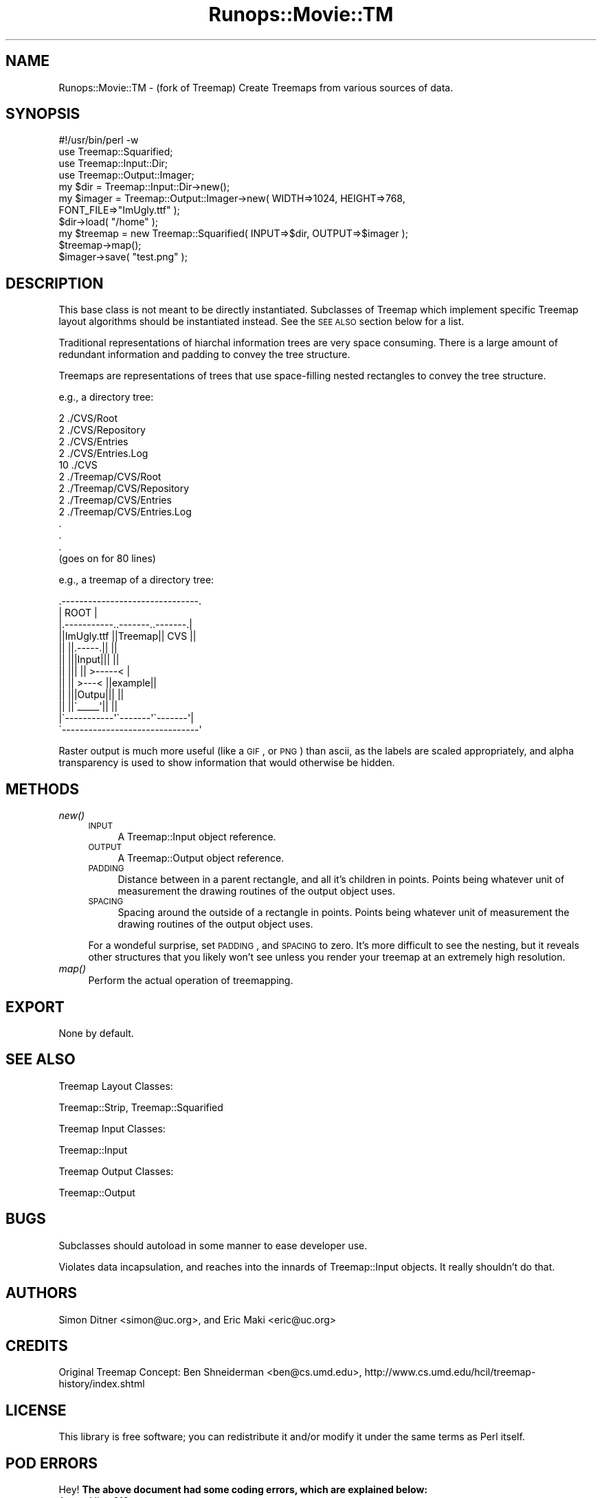 .\" Automatically generated by Pod::Man 2.22 (Pod::Simple 3.07)
.\"
.\" Standard preamble:
.\" ========================================================================
.de Sp \" Vertical space (when we can't use .PP)
.if t .sp .5v
.if n .sp
..
.de Vb \" Begin verbatim text
.ft CW
.nf
.ne \\$1
..
.de Ve \" End verbatim text
.ft R
.fi
..
.\" Set up some character translations and predefined strings.  \*(-- will
.\" give an unbreakable dash, \*(PI will give pi, \*(L" will give a left
.\" double quote, and \*(R" will give a right double quote.  \*(C+ will
.\" give a nicer C++.  Capital omega is used to do unbreakable dashes and
.\" therefore won't be available.  \*(C` and \*(C' expand to `' in nroff,
.\" nothing in troff, for use with C<>.
.tr \(*W-
.ds C+ C\v'-.1v'\h'-1p'\s-2+\h'-1p'+\s0\v'.1v'\h'-1p'
.ie n \{\
.    ds -- \(*W-
.    ds PI pi
.    if (\n(.H=4u)&(1m=24u) .ds -- \(*W\h'-12u'\(*W\h'-12u'-\" diablo 10 pitch
.    if (\n(.H=4u)&(1m=20u) .ds -- \(*W\h'-12u'\(*W\h'-8u'-\"  diablo 12 pitch
.    ds L" ""
.    ds R" ""
.    ds C` ""
.    ds C' ""
'br\}
.el\{\
.    ds -- \|\(em\|
.    ds PI \(*p
.    ds L" ``
.    ds R" ''
'br\}
.\"
.\" Escape single quotes in literal strings from groff's Unicode transform.
.ie \n(.g .ds Aq \(aq
.el       .ds Aq '
.\"
.\" If the F register is turned on, we'll generate index entries on stderr for
.\" titles (.TH), headers (.SH), subsections (.SS), items (.Ip), and index
.\" entries marked with X<> in POD.  Of course, you'll have to process the
.\" output yourself in some meaningful fashion.
.ie \nF \{\
.    de IX
.    tm Index:\\$1\t\\n%\t"\\$2"
..
.    nr % 0
.    rr F
.\}
.el \{\
.    de IX
..
.\}
.\"
.\" Accent mark definitions (@(#)ms.acc 1.5 88/02/08 SMI; from UCB 4.2).
.\" Fear.  Run.  Save yourself.  No user-serviceable parts.
.    \" fudge factors for nroff and troff
.if n \{\
.    ds #H 0
.    ds #V .8m
.    ds #F .3m
.    ds #[ \f1
.    ds #] \fP
.\}
.if t \{\
.    ds #H ((1u-(\\\\n(.fu%2u))*.13m)
.    ds #V .6m
.    ds #F 0
.    ds #[ \&
.    ds #] \&
.\}
.    \" simple accents for nroff and troff
.if n \{\
.    ds ' \&
.    ds ` \&
.    ds ^ \&
.    ds , \&
.    ds ~ ~
.    ds /
.\}
.if t \{\
.    ds ' \\k:\h'-(\\n(.wu*8/10-\*(#H)'\'\h"|\\n:u"
.    ds ` \\k:\h'-(\\n(.wu*8/10-\*(#H)'\`\h'|\\n:u'
.    ds ^ \\k:\h'-(\\n(.wu*10/11-\*(#H)'^\h'|\\n:u'
.    ds , \\k:\h'-(\\n(.wu*8/10)',\h'|\\n:u'
.    ds ~ \\k:\h'-(\\n(.wu-\*(#H-.1m)'~\h'|\\n:u'
.    ds / \\k:\h'-(\\n(.wu*8/10-\*(#H)'\z\(sl\h'|\\n:u'
.\}
.    \" troff and (daisy-wheel) nroff accents
.ds : \\k:\h'-(\\n(.wu*8/10-\*(#H+.1m+\*(#F)'\v'-\*(#V'\z.\h'.2m+\*(#F'.\h'|\\n:u'\v'\*(#V'
.ds 8 \h'\*(#H'\(*b\h'-\*(#H'
.ds o \\k:\h'-(\\n(.wu+\w'\(de'u-\*(#H)/2u'\v'-.3n'\*(#[\z\(de\v'.3n'\h'|\\n:u'\*(#]
.ds d- \h'\*(#H'\(pd\h'-\w'~'u'\v'-.25m'\f2\(hy\fP\v'.25m'\h'-\*(#H'
.ds D- D\\k:\h'-\w'D'u'\v'-.11m'\z\(hy\v'.11m'\h'|\\n:u'
.ds th \*(#[\v'.3m'\s+1I\s-1\v'-.3m'\h'-(\w'I'u*2/3)'\s-1o\s+1\*(#]
.ds Th \*(#[\s+2I\s-2\h'-\w'I'u*3/5'\v'-.3m'o\v'.3m'\*(#]
.ds ae a\h'-(\w'a'u*4/10)'e
.ds Ae A\h'-(\w'A'u*4/10)'E
.    \" corrections for vroff
.if v .ds ~ \\k:\h'-(\\n(.wu*9/10-\*(#H)'\s-2\u~\d\s+2\h'|\\n:u'
.if v .ds ^ \\k:\h'-(\\n(.wu*10/11-\*(#H)'\v'-.4m'^\v'.4m'\h'|\\n:u'
.    \" for low resolution devices (crt and lpr)
.if \n(.H>23 .if \n(.V>19 \
\{\
.    ds : e
.    ds 8 ss
.    ds o a
.    ds d- d\h'-1'\(ga
.    ds D- D\h'-1'\(hy
.    ds th \o'bp'
.    ds Th \o'LP'
.    ds ae ae
.    ds Ae AE
.\}
.rm #[ #] #H #V #F C
.\" ========================================================================
.\"
.IX Title "Runops::Movie::TM 3"
.TH Runops::Movie::TM 3 "2009-04-21" "perl v5.10.0" "User Contributed Perl Documentation"
.\" For nroff, turn off justification.  Always turn off hyphenation; it makes
.\" way too many mistakes in technical documents.
.if n .ad l
.nh
.SH "NAME"
Runops::Movie::TM \- (fork of Treemap) Create Treemaps from various sources of data.
.SH "SYNOPSIS"
.IX Header "SYNOPSIS"
.Vb 4
\& #!/usr/bin/perl \-w
\& use Treemap::Squarified;
\& use Treemap::Input::Dir;
\& use Treemap::Output::Imager;
\& 
\& my $dir = Treemap::Input::Dir\->new();
\& my $imager = Treemap::Output::Imager\->new( WIDTH=>1024, HEIGHT=>768, 
\&                                            FONT_FILE=>"ImUgly.ttf" );
\& $dir\->load( "/home" );
\& 
\& my $treemap = new Treemap::Squarified( INPUT=>$dir, OUTPUT=>$imager );
\& $treemap\->map();
\& $imager\->save( "test.png" );
.Ve
.SH "DESCRIPTION"
.IX Header "DESCRIPTION"
This base class is not meant to be directly instantiated. Subclasses of Treemap
which implement specific Treemap layout algorithms should be instantiated
instead. See the \s-1SEE\s0 \s-1ALSO\s0 section below for a list.
.PP
Traditional representations of hiarchal information trees are very space
consuming.  There is a large amount of redundant information and padding to
convey the tree structure.
.PP
Treemaps are representations of trees that use space-filling nested
rectangles to convey the tree structure.
.PP
e.g., a directory tree:
.PP
.Vb 10
\&   2       ./CVS/Root
\&   2       ./CVS/Repository
\&   2       ./CVS/Entries
\&   2       ./CVS/Entries.Log
\&   10      ./CVS
\&   2       ./Treemap/CVS/Root
\&   2       ./Treemap/CVS/Repository
\&   2       ./Treemap/CVS/Entries
\&   2       ./Treemap/CVS/Entries.Log
\&   .
\&   .
\&   .
\&   (goes on for 80 lines)
.Ve
.PP
e.g., a treemap of a directory tree:
.PP
.Vb 12
\& .\-\-\-\-\-\-\-\-\-\-\-\-\-\-\-\-\-\-\-\-\-\-\-\-\-\-\-\-\-\-\-.
\& |             ROOT              |
\& |.\-\-\-\-\-\-\-\-\-\-\-..\-\-\-\-\-\-\-..\-\-\-\-\-\-\-.|
\& ||ImUgly.ttf ||Treemap||  CVS  ||
\& ||           ||.\-\-\-\-\-.||       ||
\& ||           |||Input|||       ||
\& ||           |||     || >\-\-\-\-\-< |
\& ||           || >\-\-\-< ||example||
\& ||           |||Outpu|||       ||
\& ||           ||\`_\|_\|_\|_\|_\*(Aq||       ||
\& |\`\-\-\-\-\-\-\-\-\-\-\-\*(Aq\`\-\-\-\-\-\-\-\*(Aq\`\-\-\-\-\-\-\-\*(Aq|
\& \`\-\-\-\-\-\-\-\-\-\-\-\-\-\-\-\-\-\-\-\-\-\-\-\-\-\-\-\-\-\-\-\*(Aq
.Ve
.PP
Raster output is much more useful (like a \s-1GIF\s0, or \s-1PNG\s0) than ascii, as the
labels are scaled appropriately, and alpha transparency is used to show
information that would otherwise be hidden.
.SH "METHODS"
.IX Header "METHODS"
.IP "\fInew()\fR" 4
.IX Item "new()"
.RS 4
.PD 0
.IP "\s-1INPUT\s0" 4
.IX Item "INPUT"
.PD
A Treemap::Input object reference.
.IP "\s-1OUTPUT\s0" 4
.IX Item "OUTPUT"
A Treemap::Output object reference.
.IP "\s-1PADDING\s0" 4
.IX Item "PADDING"
Distance between in a parent rectangle, and all it's children in points.
Points being whatever unit of measurement the drawing routines of the output
object uses.
.IP "\s-1SPACING\s0" 4
.IX Item "SPACING"
Spacing around the outside of a rectangle in points. Points being whatever unit
of measurement the drawing routines of the output object uses.
.RE
.RS 4
.Sp
For a wondeful surprise, set \s-1PADDING\s0, and \s-1SPACING\s0 to zero. It's more difficult
to see the nesting, but it reveals other structures that you likely won't see
unless you render your treemap at an extremely high resolution.
.RE
.IP "\fImap()\fR" 4
.IX Item "map()"
Perform the actual operation of treemapping.
.SH "EXPORT"
.IX Header "EXPORT"
None by default.
.SH "SEE ALSO"
.IX Header "SEE ALSO"
Treemap Layout Classes:
.PP
Treemap::Strip, Treemap::Squarified
.PP
Treemap Input Classes:
.PP
Treemap::Input
.PP
Treemap Output Classes:
.PP
Treemap::Output
.SH "BUGS"
.IX Header "BUGS"
Subclasses should autoload in some manner to ease developer use.
.PP
Violates data incapsulation, and reaches into the innards of Treemap::Input objects. It really shouldn't do that.
.SH "AUTHORS"
.IX Header "AUTHORS"
Simon Ditner <simon@uc.org>, and Eric Maki <eric@uc.org>
.SH "CREDITS"
.IX Header "CREDITS"
Original Treemap Concept: Ben Shneiderman <ben@cs.umd.edu>,
http://www.cs.umd.edu/hcil/treemap\-history/index.shtml
.SH "LICENSE"
.IX Header "LICENSE"
This library is free software; you can redistribute it and/or modify it under
the same terms as Perl itself.
.SH "POD ERRORS"
.IX Header "POD ERRORS"
Hey! \fBThe above document had some coding errors, which are explained below:\fR
.IP "Around line 312:" 4
.IX Item "Around line 312:"
=back doesn't take any parameters, but you said =back 4
.IP "Around line 322:" 4
.IX Item "Around line 322:"
=back doesn't take any parameters, but you said =back 4
